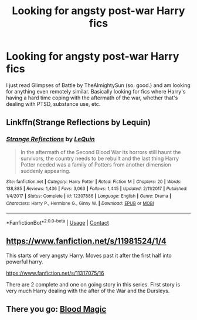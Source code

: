 #+TITLE: Looking for angsty post-war Harry fics

* Looking for angsty post-war Harry fics
:PROPERTIES:
:Author: emdashin
:Score: 4
:DateUnix: 1602118051.0
:DateShort: 2020-Oct-08
:FlairText: Request
:END:
I just read Glimpses of Battle by TheAlmightySun (so. good.) and am looking for anything even remotely similar. Basically looking for fics where Harry's having a hard time coping with the aftermath of the war, whether that's dealing with PTSD, substance use, etc.


** Linkffn(Strange Reflections by Lequin)
:PROPERTIES:
:Author: rohan62442
:Score: 1
:DateUnix: 1602176744.0
:DateShort: 2020-Oct-08
:END:

*** [[https://www.fanfiction.net/s/12307886/1/][*/Strange Reflections/*]] by [[https://www.fanfiction.net/u/1634726/LeQuin][/LeQuin/]]

#+begin_quote
  In the aftermath of the Second Blood War its horrors still haunt the survivors, the country needs to be rebuilt and the last thing Harry Potter needed was a family of Potters from another dimension suddenly appearing.
#+end_quote

^{/Site/:} ^{fanfiction.net} ^{*|*} ^{/Category/:} ^{Harry} ^{Potter} ^{*|*} ^{/Rated/:} ^{Fiction} ^{M} ^{*|*} ^{/Chapters/:} ^{20} ^{*|*} ^{/Words/:} ^{138,885} ^{*|*} ^{/Reviews/:} ^{1,436} ^{*|*} ^{/Favs/:} ^{3,063} ^{*|*} ^{/Follows/:} ^{1,445} ^{*|*} ^{/Updated/:} ^{2/11/2017} ^{*|*} ^{/Published/:} ^{1/4/2017} ^{*|*} ^{/Status/:} ^{Complete} ^{*|*} ^{/id/:} ^{12307886} ^{*|*} ^{/Language/:} ^{English} ^{*|*} ^{/Genre/:} ^{Drama} ^{*|*} ^{/Characters/:} ^{Harry} ^{P.,} ^{Hermione} ^{G.,} ^{Ginny} ^{W.} ^{*|*} ^{/Download/:} ^{[[http://www.ff2ebook.com/old/ffn-bot/index.php?id=12307886&source=ff&filetype=epub][EPUB]]} ^{or} ^{[[http://www.ff2ebook.com/old/ffn-bot/index.php?id=12307886&source=ff&filetype=mobi][MOBI]]}

--------------

*FanfictionBot*^{2.0.0-beta} | [[https://github.com/FanfictionBot/reddit-ffn-bot/wiki/Usage][Usage]] | [[https://www.reddit.com/message/compose?to=tusing][Contact]]
:PROPERTIES:
:Author: FanfictionBot
:Score: 2
:DateUnix: 1602176764.0
:DateShort: 2020-Oct-08
:END:


** [[https://www.fanfiction.net/s/11981524/1/4]]

This starts of very angsty Harry. Moves past it after the first half into powerful harry.

[[https://www.fanfiction.net/s/11317075/16]]

There are 2 complete and one on going story in this series. First story is very much Harry dealing with the after of the War and the Dursleys.
:PROPERTIES:
:Author: Dadavester
:Score: 1
:DateUnix: 1602190306.0
:DateShort: 2020-Oct-09
:END:


** There you go: [[https://archiveofourown.org/works/21587368][Blood Magic]]
:PROPERTIES:
:Author: Fireball_H
:Score: 1
:DateUnix: 1602535779.0
:DateShort: 2020-Oct-13
:END:
